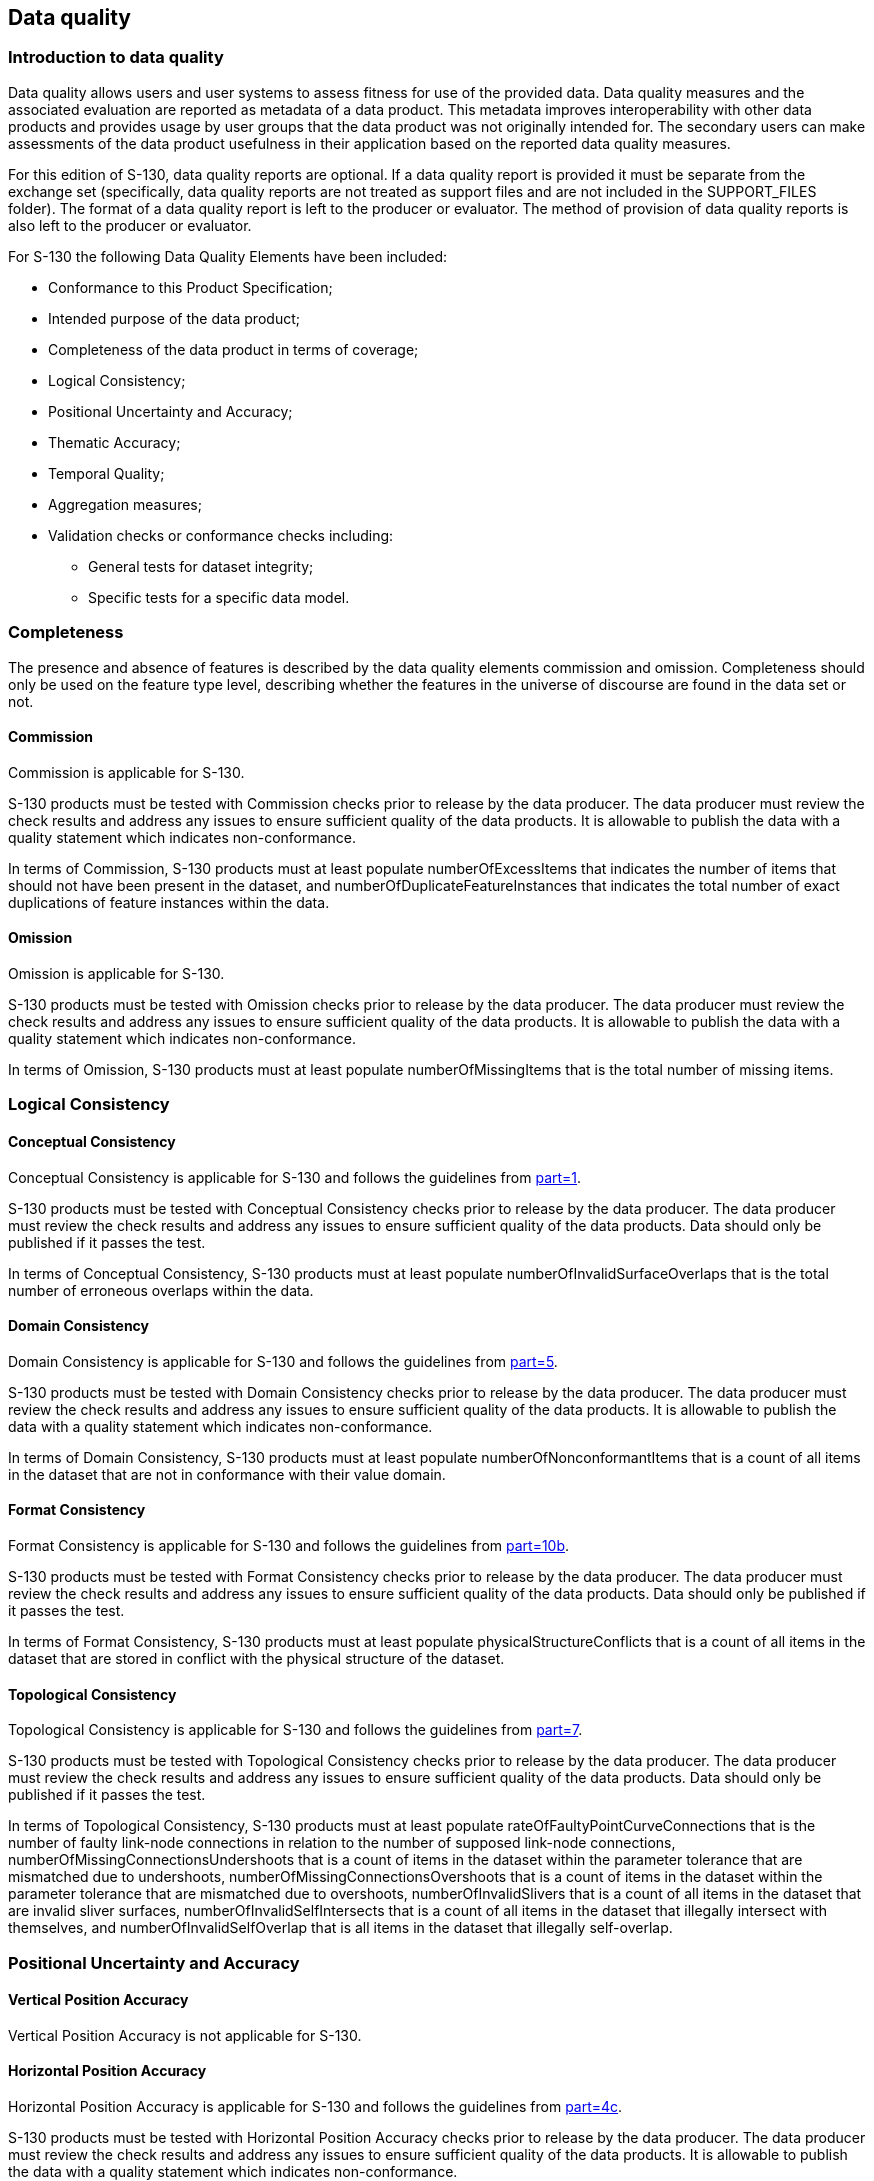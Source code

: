 == Data quality

=== Introduction to data quality

Data quality allows users and user systems to assess fitness for use of
the provided data. Data quality measures and the associated evaluation are
reported as metadata of a data product. This metadata improves
interoperability with other data products and provides usage by user
groups that the data product was not originally intended for. The
secondary users can make assessments of the data product usefulness in
their application based on the reported data quality measures.

For this edition of S-130, data quality reports are optional. If a data
quality report is provided it must be separate from the exchange set
(specifically, data quality reports are not treated as support files and
are not included in the SUPPORT_FILES folder). The format of a data
quality report is left to the producer or evaluator. The method of
provision of data quality reports is also left to the producer or
evaluator.

For S-130 the following Data Quality Elements have been included:

* Conformance to this Product Specification;
* Intended purpose of the data product;
* Completeness of the data product in terms of coverage;
* Logical Consistency;
* Positional Uncertainty and Accuracy;
* Thematic Accuracy;
* Temporal Quality;
* Aggregation measures;
* Validation checks or conformance checks including:
** General tests for dataset integrity;
** Specific tests for a specific data model.

=== Completeness

The presence and absence of features is described by the data quality
elements commission and omission. Completeness should only be used on the
feature type level, describing whether the features in the universe of
discourse are found in the data set or not.

==== Commission

Commission is applicable for S-130.

S-130 products must be tested with Commission checks prior to release by
the data producer. The data producer must review the check results and
address any issues to ensure sufficient quality of the data products. It
is allowable to publish the data with a quality statement which indicates
non-conformance.

In terms of Commission, S-130 products must at least populate
numberOfExcessItems that indicates the number of items that should not
have been present in the dataset, and numberOfDuplicateFeatureInstances
that indicates the total number of exact duplications of feature instances
within the data.

==== Omission

Omission is applicable for S-130.

S-130 products must be tested with Omission checks prior to release by the
data producer. The data producer must review the check results and address
any issues to ensure sufficient quality of the data products. It is
allowable to publish the data with a quality statement which indicates
non-conformance.

In terms of Omission, S-130 products must at least populate
numberOfMissingItems that is the total number of missing items.

=== Logical Consistency

==== Conceptual Consistency

Conceptual Consistency is applicable for S-130 and follows the guidelines
from <<S100,part=1>>.

S-130 products must be tested with Conceptual Consistency checks prior to
release by the data producer. The data producer must review the check
results and address any issues to ensure sufficient quality of the data
products. Data should only be published if it passes the test.

In terms of Conceptual Consistency, S-130 products must at least populate
numberOfInvalidSurfaceOverlaps that is the total number of erroneous
overlaps within the data.

==== Domain Consistency

Domain Consistency is applicable for S-130 and follows the guidelines from
<<S100,part=5>>.

S-130 products must be tested with Domain Consistency checks prior to
release by the data producer. The data producer must review the check
results and address any issues to ensure sufficient quality of the data
products. It is allowable to publish the data with a quality statement
which indicates non-conformance.

In terms of Domain Consistency, S-130 products must at least populate
numberOfNonconformantItems that is a count of all items in the dataset
that are not in conformance with their value domain.

==== Format Consistency

Format Consistency is applicable for S-130 and follows the guidelines from
<<S100,part=10b>>.

S-130 products must be tested with Format Consistency checks prior to
release by the data producer. The data producer must review the check
results and address any issues to ensure sufficient quality of the data
products. Data should only be published if it passes the test.

In terms of Format Consistency, S-130 products must at least populate
physicalStructureConflicts that is a count of all items in the dataset
that are stored in conflict with the physical structure of the dataset.

==== Topological Consistency

Topological Consistency is applicable for S-130 and follows the guidelines
from <<S100,part=7>>.

S-130 products must be tested with Topological Consistency checks prior to
release by the data producer. The data producer must review the check
results and address any issues to ensure sufficient quality of the data
products. Data should only be published if it passes the test.

In terms of Topological Consistency, S-130 products must at least populate
rateOfFaultyPointCurveConnections that is the number of faulty link-node
connections in relation to the number of supposed link-node connections,
numberOfMissingConnectionsUndershoots that is a count of items in the
dataset within the parameter tolerance that are mismatched due to
undershoots, numberOfMissingConnectionsOvershoots that is a count of items
in the dataset within the parameter tolerance that are mismatched due to
overshoots, numberOfInvalidSlivers that is a count of all items in the
dataset that are invalid sliver surfaces, numberOfInvalidSelfIntersects
that is a count of all items in the dataset that illegally intersect with
themselves, and numberOfInvalidSelfOverlap that is all items in the
dataset that illegally self-overlap.

=== Positional Uncertainty and Accuracy

==== Vertical Position Accuracy

Vertical Position Accuracy is not applicable for S-130.

==== Horizontal Position Accuracy

Horizontal Position Accuracy is applicable for S-130 and follows the
guidelines from <<S100,part=4c>>.

S-130 products must be tested with Horizontal Position Accuracy checks
prior to release by the data producer. The data producer must review the
check results and address any issues to ensure sufficient quality of the
data products. It is allowable to publish the data with a quality
statement which indicates non-conformance.

In terms of Horizontal Position Accuracy, S-130 products should populate
circularError95 that indicates the radius describing a circle in which the
true point location lies with the probability of 95%.

==== Gridded Data Positional Accuracy

Gridded Data Position Accuracy is not applicable for S-130.

=== Thematic Accuracy

==== Thematic Classification Correctness

Thematic Classification Correctness is applicable for S-130 and follows
the guidelines from <<S100,part=4c>>.

S-130 products must be tested with Thematic Classification Correctness
checks prior to release by the data producer. The data producer must
review the check results and address any issues to ensure sufficient
quality of the data products. Data should only be published if it passes
the test.

In terms of Thematic Classification Correctness, S-130 products must at
least populate miscalculationRate that is the number of incorrectly
classified features in relation to the number of features that are
supposed to be there.

==== Non-Quantitative Attribute Accuracy

Non-Quantitative Attribute Accuracy is applicable for S-130 and follows
the guidelines from <<S100,part=4c>>.

S-130 products must be tested with Non-Quantitative Attribute Accuracy
checks prior to release by the data producer. The data producer must
review the check results and address any issues to ensure sufficient
quality of the data products. It is allowable to publish the data with a
quality statement which indicates non-conformance.

The accuracy of non-quantitative attributes can be correct or incorrect.
S-130 products must at least populate numberOfIncorrectAttributeValues
that is a count of all attribute values where the value is incorrect.

==== Quantitative Attribute Accuracy

Quantitative Attribute Accuracy is not applicable for S-130 because there
is no quantitative attribute in S-130.

=== Temporal Quality

==== Temporal Consistency

Temporal Consistency is not applicable for S-130.

==== Temporal Validity

Temporal Validity is not applicable for S-130.

==== Temporal Accuracy

Temporal Accuracy is not applicable for S-130.

=== Aggregation

Aggregation is not applicable for S-130.

=== Quality measure elements

The data quality measures recommended in <<S97,part=C>> and their
applicability in S-130 are indicated in <<tab-7-1>> below. NA indicates
the measure is not applicable. The application schema above has indicated
how the data quality elements will be related to the data items, and the
encoding description below will indicate how the quality elements will be
encoded.

[%landscape]
<<<

[[tab-7-1]]
.IHO recommended quality elements and their relevance to S-130
[cols="a,a,a,a,a,a",options=header]
|===
| No. | Data quality element and sub element | Definition | DQ measure / description | Evaluation scope | Applicable to spatial representation types

| 1 | Completeness / Commission | Excess data present in a dataset, as described by the scope. | numberOfExcessItems / This data quality measure indicates the number of items in the dataset, that should not have been present in the dataset. | dataset/dataset series | All features and info types
| 2 | Completeness / Commission | Excess data present in a dataset, as described by the scope. | numberOfDuplicateFeatureInstances / This data quality measure indicates the total number of exact duplications of feature instances within the data. | dataset/dataset series | All features and info types
| 3 | Completeness / Omission | Data absent from the dataset, as described by the scope. | numberOfMissingItems / This data quality measure is an indicator that shows that a specific item is missing in the data. | dataset/dataset series/spatial object type | All features and info types
| 4 | Logical Consistency / Conceptual Consistency | Adherence to the rules of a conceptual schema. | numberOfInvalidSurfaceOverlaps / This data quality measure is a count of the total number of erroneous overlaps within the data. Which surfaces may overlap and which must not is application dependent. Not all overlapping surfaces are necessarily erroneous. | spatial object / spatial object type | Features with surface geometry; spatial objects of type surface
| 5 | Logical Consistency / Domain Consistency | Adherence of the values to the value domains. | numberOfNonconformantItems / This data quality measure is a count of all items in the dataset that are not in conformance with their value domain. | spatial object / spatial object type | All features and info types
| 6 | Logical Consistency / Format Consistency | Degree to which data is stored in accordance with the physical structure of the data set, as described by the scope | physicalStructureConflicts / This data quality measure is a count of all items in the dataset that are stored in conflict with the physical structure of the dataset. | dataset/dataset series | All features and info types
| 7 | Logical Consistency / Topological Consistency | Correctness of the explicitly encoded topological characteristics of the dataset, as described by the scope. | rateOfFaultyPointCurveConnections / This data quality measure indicates the number of faulty link-node connections in relation to the number of supposed link-node connections. This data quality measure gives the erroneous point-curve connections in relation to the total number of point-curve connections. | spatial object / spatial object type | Features with curve geometry; spatial objects of curve types
| 8 | Logical Consistency / Topological Consistency | Correctness of the explicitly encoded topological characteristics of the dataset, as described by the scope. | numberOfMissingConnectionsUndershoots / This data quality measure is a count of items in the dataset within the parameter tolerance that are mismatched due to undershoots. | spatial object / spatial object type | Features with curve geometry; spatial objects of curve types
| 9 | Logical Consistency / Topological Consistency | Correctness of the explicitly encoded topological characteristics of the dataset, as described by the scope. | numberOfMissingConnectionsOvershoots / This data quality measure is a count of items in the dataset within the parameter tolerance that are mismatched due to overshoots. | spatial object / spatial object type | Features with curve geometry; spatial objects of curve types
| 10 | Logical Consistency / Topological Consistency | Correctness of the explicitly encoded topological characteristics of the dataset, as described by the scope. | numberOfInvalidSlivers / This data quality measure is a count of all items in the dataset that are invalid sliver surfaces. A sliver is an unintended area that occurs when adjacent surfaces are not digitized properly. The borders of the adjacent surfaces may unintentionally gap or overlap to cause a topological error. | dataset / dataset series | Features with surface geometry; spatial objects of type surface
| 11 | Logical Consistency / Topological Consistency | Correctness of the explicitly encoded topological characteristics of the dataset, as described by the scope. | numberOfInvalidSelfIntersects / This data quality measure is a count of all items in the dataset that illegally intersect with themselves. | spatial object / spatial object type | Features with surface geometry; spatial objects of type surface
| 12 | Logical Consistency / Topological Consistency | Correctness of the explicitly encoded topological characteristics of the dataset, as described by the scope. | numberOfInvalidSelfOverlap / This data quality measure is a count of all items in the dataset that illegally self-overlap. | spatial object / spatial object type | Features with surface geometry; spatial objects of type surface
| 13 | Positional Accuracy / Vertical Position Accuracy | Closeness of reported coordinative values to values accepted as or being true. | linearMapAccuracy2Sigma / Half length of the interval defined by an upper and lower limit in which the true value lies with probability 95%. | spatial object / spatial object type | NA. S-130 does not include vertical measurements.
| 14 | Positional Accuracy / Horizontal Position Accuracy | Closeness of reported coordinative values to values accepted as or being true. | circularError95 / Radius describing a circle in which the true point location lies with the probability of 95%. | spatial object / spatial object type | Objects that have a horizontal coordinate values associated.
| 15 | Positional Accuracy / Gridded Data Position Accuracy | Closeness of reported coordinative values to values accepted as or being true. | RMSerrorofplanimetry / Radius of a circle around the given point, in which the true value lies with probability P. | spatial object / spatial object type | NA.
| 16 | Temporal Quality / Temporal Consistency | Correctness of ordered events or sequences, if reported. | chronologicalOrder/ This data quality measure that indicate that an event is incorrectly ordered against the other events. [Adapted from <<ISO19157>>] | dataset/dataset series/spatial object type | NA.
| 17 | Thematic Accuracy / ThematicClassificationCorrectness | Comparison of the classes assigned to features or their attributes to a universe of discourse. | miscalculationRate / This data quality measure indicates the number of incorrectly classified features in relation to the number of features that are supposed to be there. [Adapted from <<ISO19157>>] This is a RATE which is a ratio, and is expressed as a REAL number representing the rational fraction corresponding to the numerator and denominator of the ratio. For example, if there are 1 items that are classified incorrectly and there are 100 of the items in the dataset then the ratio is 1/100 and the reported rate = 0.01. | dataset/dataset series/spatial object type | All features and info types
| 18 | Thematic Accuracy / Non-Quantitative Attribute Accuracy | Correctness of non-quantitative attribute. | numberOfIncorrectAttributeValues / This data quality measure is count of the total number of erroneous attribute values within the relevant part of the dataset. It is a count of all attribute values where the value is incorrect. [Adapted from <<ISO19157>>] | dataset/dataset series/spatial object type | All features and info types
| 19 | Thematic Accuracy / Quantitative Attribute Accuracy | Accuracy of a quantitative attribute. | attributeValueUncertainty3Sigma / This data quality measure indicates the attribute value of uncertainty where half the length of the interval defined by an upper and lower limit in which the true value for the quantitative attribute lies with a probability of 95%. [Adapted from <<ISO19157>>] | dataset/dataset series/spatial object type | NA
| 20 | Aggregation Measures / AggregationMeasures | In a data product specification, several requirements are set up for a product to conform to the specification. | DataProductSpecificationPassed / This data quality measure is a boolean indicating that all requirements in the referred data product specification are fulfilled. | dataset/dataset series/spatial object type | NA
| 21 | Aggregation Measures / AggregationMeasures | In a data product specification, several requirements are set up for a product to conform to the specification. | DataProductSpecificationFailRate / This data quality measure is a number indicating the number of data product specification requirements that are not fulfilled by the current product/dataset in relation to the total number of data product specification requirements. | dataset/dataset series/spatial object type | NA
|===

[%portrait]
<<<
